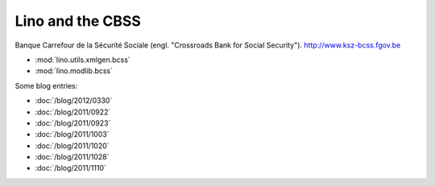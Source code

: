 =================
Lino and the CBSS
=================

Banque Carrefour de la Sécurité Sociale 
(engl. "Crossroads Bank for Social Security").
http://www.ksz-bcss.fgov.be

- :mod:`lino.utils.xmlgen.bcss`
- :mod:`lino.modlib.bcss`

Some blog entries:

- :doc:`/blog/2012/0330`
- :doc:`/blog/2011/0922`
- :doc:`/blog/2011/0923`
- :doc:`/blog/2011/1003`
- :doc:`/blog/2011/1020`
- :doc:`/blog/2011/1028`
- :doc:`/blog/2011/1110`


